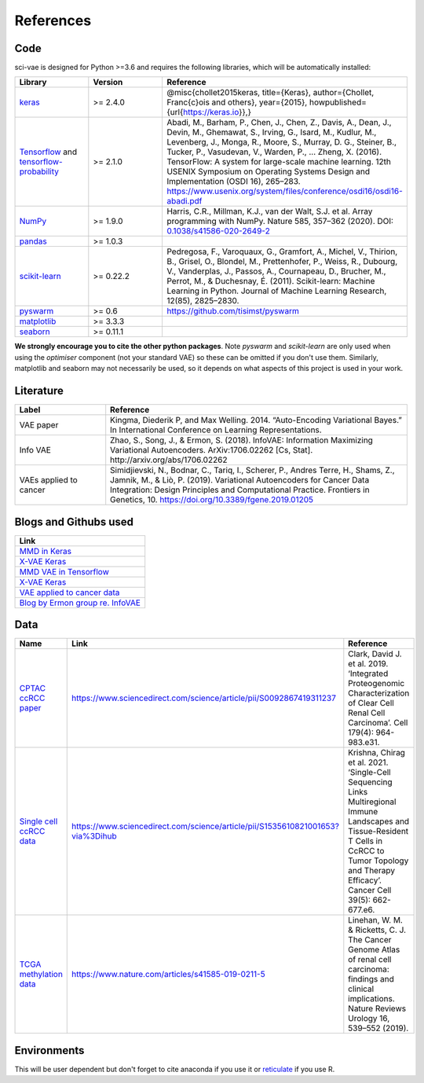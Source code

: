 .. _references:

References
==========

Code
----

sci-vae is designed for Python >=3.6 and requires the following libraries, which will be automatically installed:

.. list-table::
   :widths: 15 15 50
   :header-rows: 1

   * - Library
     - Version
     - Reference
   * - `keras <https://keras.io/>`_
     - >= 2.4.0
     - @misc{chollet2015keras, title={Keras}, author={Chollet, Fran\c{c}ois and others}, year={2015}, howpublished={\url{https://keras.io}},}
   * - `Tensorflow <https://www.tensorflow.org/>`_ and `tensorflow-probability <https://www.tensorflow.org/probability/>`_
     - >= 2.1.0
     - Abadi, M., Barham, P., Chen, J., Chen, Z., Davis, A., Dean, J., Devin, M., Ghemawat, S., Irving, G., Isard, M., Kudlur, M., Levenberg, J., Monga, R., Moore, S., Murray, D. G., Steiner, B., Tucker, P., Vasudevan, V., Warden, P., … Zheng, X. (2016). TensorFlow: A system for large-scale machine learning. 12th USENIX Symposium on Operating Systems Design and Implementation (OSDI 16), 265–283. https://www.usenix.org/system/files/conference/osdi16/osdi16-abadi.pdf
   * - `NumPy <https://numpy.org/>`_
     - >= 1.9.0
     - Harris, C.R., Millman, K.J., van der Walt, S.J. et al. Array programming with NumPy. Nature 585, 357–362 (2020). DOI: `0.1038/s41586-020-2649-2 <https://doi.org/10.1038/s41586-020-2649-2>`_
   * - `pandas <https://pandas.pydata.org/>`_
     - >= 1.0.3
     - .. image:: https://zenodo.org/badge/DOI/10.5281/zenodo.3715232.svg
          :target: https://doi.org/10.5281/zenodo.3715232
   * - `scikit-learn <https://scikit-learn.org/stable/about.html>`_
     - >= 0.22.2
     - Pedregosa, F., Varoquaux, G., Gramfort, A., Michel, V., Thirion, B., Grisel, O., Blondel, M., Prettenhofer, P., Weiss, R., Dubourg, V., Vanderplas, J., Passos, A., Cournapeau, D., Brucher, M., Perrot, M., & Duchesnay, É. (2011). Scikit-learn: Machine Learning in Python. Journal of Machine Learning Research, 12(85), 2825–2830.
   * - `pyswarm <https://pythonhosted.org/pyswarm/>`_
     - >= 0.6
     - https://github.com/tisimst/pyswarm
   * - `matplotlib <https://matplotlib.org/3.3.3/>`_
     - >= 3.3.3
     - .. image:: https://zenodo.org/badge/DOI/10.5281/zenodo.3264781.svg
          :target: https://doi.org/10.5281/zenodo.3264781
   * - `seaborn <https://seaborn.pydata.org/>`_
     - >= 0.11.1
     - .. image:: https://zenodo.org/badge/DOI/10.5281/zenodo.4379347.svg
           :target: https://doi.org/10.5281/zenodo.4379347

**We strongly encourage you to cite the other python packages**. Note *pyswarm* and *scikit-learn* are only used when
using the *optimiser* component (not your standard VAE) so these can be omitted if you don't use them. Similarly,
matplotlib and seaborn may not necessarily be used, so it depends on what aspects of this project is used in your work.

Literature
----------
.. list-table::
   :widths: 15 50
   :header-rows: 1

   * - Label
     - Reference
   * - VAE paper
     - Kingma, Diederik P, and Max Welling. 2014. “Auto-Encoding Variational Bayes.” In International Conference on Learning Representations.
   * - Info VAE
     - Zhao, S., Song, J., & Ermon, S. (2018). InfoVAE: Information Maximizing Variational Autoencoders. ArXiv:1706.02262 [Cs, Stat]. http://arxiv.org/abs/1706.02262
   * - VAEs applied to cancer
     - Simidjievski, N., Bodnar, C., Tariq, I., Scherer, P., Andres Terre, H., Shams, Z., Jamnik, M., & Liò, P. (2019). Variational Autoencoders for Cancer Data Integration: Design Principles and Computational Practice. Frontiers in Genetics, 10. https://doi.org/10.3389/fgene.2019.01205


Blogs and Githubs used
----------------------

.. list-table::
   :widths: 100
   :header-rows: 1

   * - Link
   * - `MMD in Keras <https://github.com/pren1/keras-MMD-Variational-Autoencoder/blob/master/Keras_MMD_Variational_Autoencoder.ipynb>`_
   * - `X-VAE Keras <https://github.com/s-omranpour/X-VAE-keras/blob/master/VAE/VAE_MMD.ipynb>`_
   * - `MMD VAE in Tensorflow <https://github.com/ShengjiaZhao/MMD-Variational-Autoencoder>`_
   * - `X-VAE Keras <https://github.com/s-omranpour/X-VAE-keras/blob/master/VAE/VAE_MMD.ipynb>`_
   * - `VAE applied to cancer data <https://github.com/CancerAI-CL/IntegrativeVAEs/blob/master/code/models/mmvae.py>`_
   * - `Blog by Ermon group re. InfoVAE <https://ermongroup.github.io/blog/a-tutorial-on-mmd-variational-autoencoders/>`_


Data
----

.. list-table::
   :widths: 15 15 50
   :header-rows: 1

   * - Name
     - Link
     - Reference
   * - `CPTAC ccRCC paper <https://www.sciencedirect.com/science/article/pii/S0092867419311237>`_
     - https://www.sciencedirect.com/science/article/pii/S0092867419311237
     - Clark, David J. et al. 2019. ‘Integrated Proteogenomic Characterization of Clear Cell Renal Cell Carcinoma’. Cell 179(4): 964-983.e31.
   * - `Single cell ccRCC data <https://www.sciencedirect.com/science/article/pii/S1535610821001653?via%3Dihub>`_
     - https://www.sciencedirect.com/science/article/pii/S1535610821001653?via%3Dihub
     - Krishna, Chirag et al. 2021. ‘Single-Cell Sequencing Links Multiregional Immune Landscapes and Tissue-Resident T Cells in CcRCC to Tumor Topology and Therapy Efficacy’. Cancer Cell 39(5): 662-677.e6.
   * - `TCGA methylation data <https://www.nature.com/articles/s41585-019-0211-5>`_
     - https://www.nature.com/articles/s41585-019-0211-5
     - Linehan, W. M. & Ricketts, C. J. The Cancer Genome Atlas of renal cell carcinoma: findings and clinical implications. Nature Reviews Urology 16, 539–552 (2019).


Environments
------------
This will be user dependent but don't forget to cite anaconda if you use it or `reticulate <https://rstudio.github.io/reticulate/>`_ if you use R.
